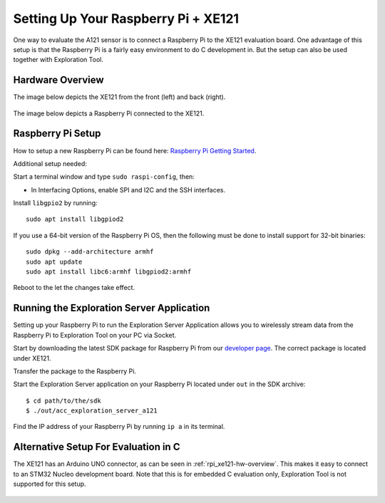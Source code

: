 .. _setup_rpi_xe121:

Setting Up Your Raspberry Pi + XE121
====================================

One way to evaluate the A121 sensor is to connect a Raspberry Pi to the XE121 evaluation board.
One advantage of this setup is that the Raspberry Pi is a fairly easy environment to do C development in.
But the setup can also be used together with Exploration Tool.

.. _rpi_xe121-hw-overview:

Hardware Overview
-----------------

The image below depicts the XE121 from the front (left) and back (right).

.. figure:: /_static/hw_images/xe121_hw_overview.png
   :align: center
   :width: 80%

The image below depicts a Raspberry Pi connected to the XE121.

.. figure:: /_static/hw_images/rpi_xe121_hw_overview.jpg
   :align: center
   :width: 80%

Raspberry Pi Setup
------------------

How to setup a new Raspberry Pi can be found here: `Raspberry Pi Getting Started <https://www.raspberrypi.com/documentation/computers/getting-started.html>`_.

Additional setup needed:

Start a terminal window and type ``sudo raspi-config``, then:

* In Interfacing Options, enable SPI and I2C and the SSH interfaces.

Install ``libgpio2`` by running::

   sudo apt install libgpiod2

If you use a 64-bit version of the Raspberry Pi OS, then the following must be done
to install support for 32-bit binaries::

   sudo dpkg --add-architecture armhf
   sudo apt update
   sudo apt install libc6:armhf libgpiod2:armhf

Reboot to the let the changes take effect.

Running the Exploration Server Application
------------------------------------------

Setting up your Raspberry Pi to run the Exploration Server Application allows you to wirelessly stream data
from the Raspberry Pi to Exploration Tool on your PC via Socket.

Start by downloading the latest SDK package for Raspberry Pi from our `developer page <https://developer.acconeer.com/>`_.
The correct package is located under XE121.

Transfer the package to the Raspberry Pi.

Start the Exploration Server application on your Raspberry Pi located under ``out`` in the SDK archive::

   $ cd path/to/the/sdk
   $ ./out/acc_exploration_server_a121

Find the IP address of your Raspberry Pi by running ``ip a`` in its terminal.

Alternative Setup For Evaluation in C
-------------------------------------

The XE121 has an Arduino UNO connector, as can be seen in :ref:`rpi_xe121-hw-overview`.
This makes it easy to connect to an STM32 Nucleo development board.
Note that this is for embedded C evaluation only, Exploration Tool is not supported for this setup.

.. figure:: /_static/hw_images/nucleo_xe121_assembled.jpg
   :align: center
   :width: 80%

